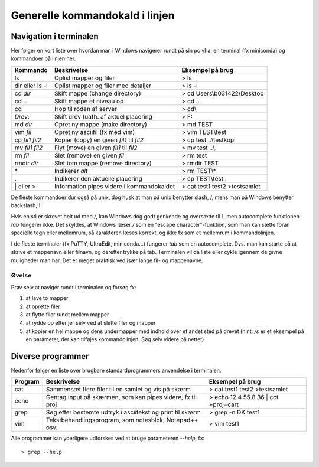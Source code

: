 .. _kald:

Generelle kommandokald i linjen 
-----------------------------------------------------

Navigation i terminalen
+++++++++++++++++++++++++

Her følger en kort liste over hvordan man i Windows navigerer rundt på sin pc 
vha. en terminal (fx miniconda) og kommandoer på linjen her. 

===================  ===========================================  ===========================================
**Kommando**         **Beskrivelse**                              **Eksempel på brug**
-------------------  -------------------------------------------  -------------------------------------------
ls                   Oplist mapper og filer                       > ls
dir eller ls -l      Oplist mapper og filer med detaljer          > ls -l
cd *dir*             Skift mappe (change directory)               > cd Users\\b031422\\Desktop
cd ..                Skift mappe et niveau op                     > cd ..
cd\                  Hop til roden af server                      > cd\\
*Drev*:              Skift drev (uafh. af aktuel placering        > F:
md *dir*             Opret ny mappe (make directory)              > md TEST
vim *fil*            Opret ny asciifil (fx med vim)               > vim TEST\\test
cp *fil1* *fil2*     Kopier (copy) en given *fil1* til *fil2*     > cp test ..\\testkopi	
mv *fil1* *fil2*     Flyt (move) en given *fil1* til *fil2*       > mv test ..\\. 
rm *fil*             Slet (remove) en given *fil*                 > rm test
rmdir *dir*          Slet tom mappe (remove directory)            > rmdir TEST
\*                   Indikerer *alt*                              > rm TEST\\\*
.                    Indikerer den aktuelle placering             > cp TEST\\test .
\| eller >           Information pipes videre i kommandokaldet    > cat test1 test2 >testsamlet
===================  ===========================================  ===========================================

De fleste kommandoer dur også på unix, dog husk at man på unix benytter slash, /, 
mens man på Windows benytter backslash, *\\*.

Hvis en sti er skrevet helt ud med */*, kan Windows dog godt genkende og oversætte 
til *\\*, men autocomplete funktionen *tab* fungerer ikke.
Det skyldes, at Windows læser */* som en "escape character"-funktion, som man kan 
sætte foran specielle tegn eller mellemrum, så karakteren læses korrekt, og ikke 
fx som et mellemrum i kommandolinjen.  

I de fleste terminaler (fx PuTTY, UltraEdit, miniconda...) fungerer *tab* som en 
autocomplete. Dvs. man kan starte på at skrive et mappenavn eller filnavn, og 
derefter trykke på tab. Terminalen vil da liste eller cykle igennem de givne 
muligheder man har. Det er meget praktisk ved især lange fil- og mappenavne.

Øvelse
^^^^^^^^^^^^^^^^^^^

Prøv selv at navigér rundt i terminalen og forsøg fx:

1. at lave to mapper
2. at oprette filer
3. at flytte filer rundt mellem mapper
4. at rydde op efter jer selv ved at slette filer og mapper
5. at kopier en hel mappe og dens undermapper med indhold over et andet sted på 
   drevet (hint: */s* er et eksempel på en parameter, der kan tilføjes kommandolinjen. 
   Søg selv videre på nettet)
 
 
Diverse programmer
+++++++++++++++++++++++++++++++++++++++

Nedenfor følger en liste over brugbare standardprogrammers anvendelse i terminalen.

=============  ==========================================================  ===========================================
**Program**    **Beskrivelse**                                             **Eksempel på brug**
-------------  ----------------------------------------------------------  -------------------------------------------
cat            Sammensæt flere filer til en samlet og vis på skærm         > cat test1 test2 >testsamlet
echo           Gentag input på skærmen, som kan pipes videre, fx til proj  > echo 12.4 55.8 36 | cct +proj=cart 
grep           Søg efter bestemte udtryk i asciitekst og print til skærm   > grep -n DK test1
vim            Tekstbehandlingsprogram, som notesblok, Notepad++ osv.      > vim test1
=============  ==========================================================  ===========================================

Alle programmer kan yderligere udforskes ved at bruge parameteren *--help*, fx::
 
	> grep --help
